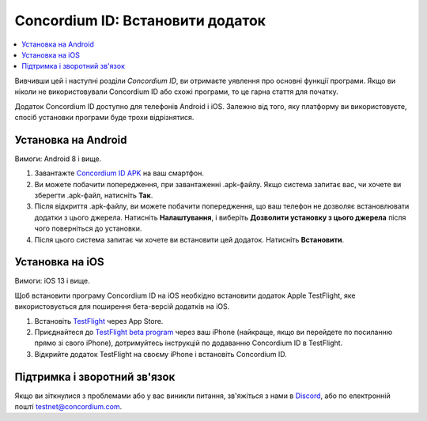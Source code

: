 
.. _`Concordium ID APK`: https://client-distribution-testnet.concordium.com/wallet-testnet-release-0.5.30.apk
.. _TestFlight: https://apps.apple.com/dk/app/testflight/id899247664?l=da
.. _`TestFlight beta program`: https://testflight.apple.com/join/5LgqqrJ4
.. _Discord: https://discord.gg/xWmQ5tp

.. _testnet-get-the-app-uk:

=================================
Concordium ID: Встановити додаток
=================================

.. contents::
   :local:
   :backlinks: none

Вивчивши цей і наступні розділи *Concordium ID*, ви отримаєте уявлення про основні функції програми.
Якщо ви ніколи не використовували Concordium ID або схожі програми, то це гарна стаття для початку.

Додаток Concordium ID доступно для телефонів Android і iOS.
Залежно від того, яку платформу ви використовуєте, спосіб установки програми буде трохи відрізнятися.


Установка на Android
====================

Вимоги: Android 8 і вище.

1. Завантажте `Concordium ID APK`_ на ваш смартфон.
2. Ви можете побачити попередження, при завантаженні .apk-файлу. Якщо система запитає вас, чи хочете ви зберегти .apk-файл, натисніть **Так**.
3. Після відкриття .apk-файлу, ви можете побачити попередження, що ваш телефон не дозволяє встановлювати додатки з цього джерела. Натисніть **Налаштування**, і виберіть **Дозволити установку з цього джерела** після чого поверніться до установки.
4. Після цього система запитає чи хочете ви встановити цей додаток. Натисніть **Встановити**.


Установка на iOS
================

Вимоги: iOS 13 і вище.

Щоб встановити програму Concordium ID на iOS необхідно встановити додаток Apple TestFlight, яке використовується для поширення бета-версій додатків на iOS.

1. Встановіть `TestFlight`_ через App Store.
2. Приєднайтеся до `TestFlight beta program`_ через ваш iPhone (найкраще, якщо ви перейдете по посиланню прямо зі свого iPhone), дотримуйтесь інструкцій по додаванню Concordium ID в TestFlight.
3. Відкрийте додаток TestFlight на своєму iPhone і встановіть Concordium ID.


Підтримка і зворотний зв'язок
=============================

Якщо ви зіткнулися з проблемами або у вас виникли питання, зв'яжіться з нами в `Discord`_, або по електронній пошті testnet@concordium.com.
